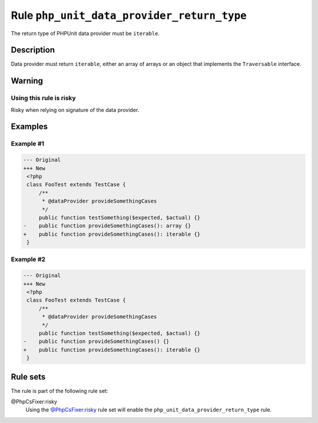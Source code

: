 ===========================================
Rule ``php_unit_data_provider_return_type``
===========================================

The return type of PHPUnit data provider must be ``iterable``.

Description
-----------

Data provider must return ``iterable``, either an array of arrays or an object
that implements the ``Traversable`` interface.

Warning
-------

Using this rule is risky
~~~~~~~~~~~~~~~~~~~~~~~~

Risky when relying on signature of the data provider.

Examples
--------

Example #1
~~~~~~~~~~

.. code-block:: diff

   --- Original
   +++ New
    <?php
    class FooTest extends TestCase {
        /**
         * @dataProvider provideSomethingCases
         */
        public function testSomething($expected, $actual) {}
   -    public function provideSomethingCases(): array {}
   +    public function provideSomethingCases(): iterable {}
    }

Example #2
~~~~~~~~~~

.. code-block:: diff

   --- Original
   +++ New
    <?php
    class FooTest extends TestCase {
        /**
         * @dataProvider provideSomethingCases
         */
        public function testSomething($expected, $actual) {}
   -    public function provideSomethingCases() {}
   +    public function provideSomethingCases(): iterable {}
    }

Rule sets
---------

The rule is part of the following rule set:

@PhpCsFixer:risky
  Using the `@PhpCsFixer:risky <./../../ruleSets/PhpCsFixerRisky.rst>`_ rule set will enable the ``php_unit_data_provider_return_type`` rule.
